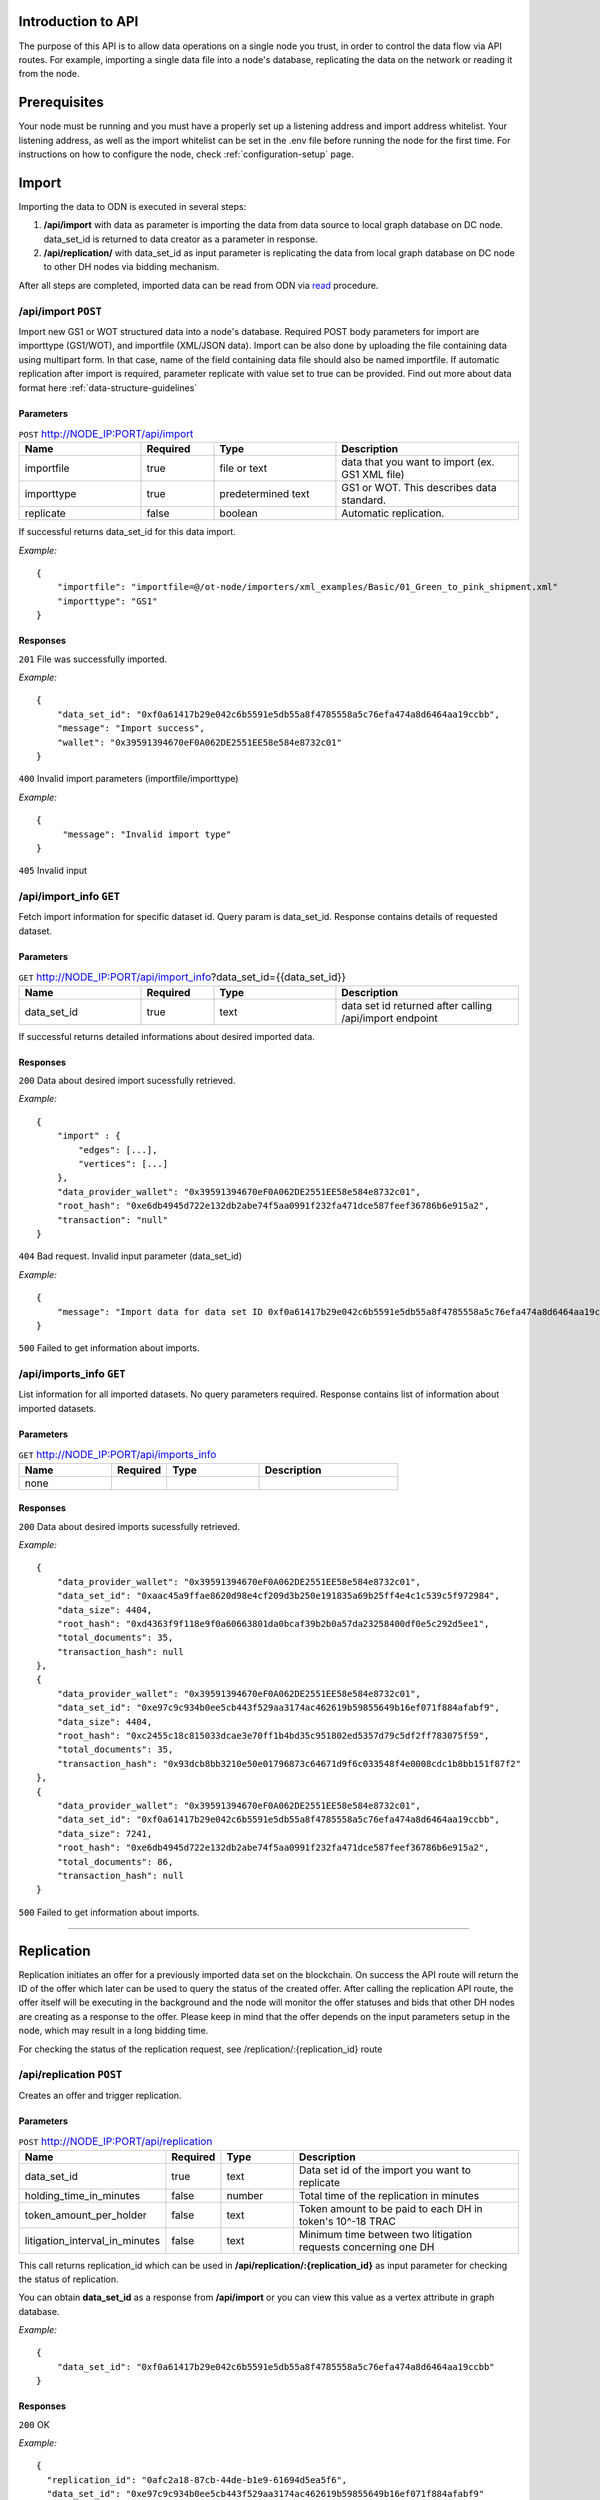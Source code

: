 ..  _introduction-to-api:


Introduction to API
========================

The purpose of this API is to allow data operations on a single node you trust, in order to control the data flow via API routes. For example, importing a single data file into a node's database, replicating the data on the network or reading it from the node.


Prerequisites
========================

Your node must be running and you must have a properly set up a listening address and import address whitelist.
Your listening address, as well as the import whitelist can be set in the .env file before running the node for the first time.
For instructions on how to configure the node, check :ref:`configuration-setup` page.

Import
============

Importing the data to ODN is executed in several steps:

1. **/api/import** with data as parameter is importing the data from data source to local graph database on DC node. data_set_id is returned to data creator as a parameter in response.
2. **/api/replication/** with data_set_id as input parameter is replicating the data from local graph database on DC node to other DH nodes via bidding mechanism.

After all steps are completed, imported data can be read from ODN via `read`_ procedure.

/api/import ``POST``
-------------------------

Import new GS1 or WOT structured data into a node's database.
Required POST body parameters for import are importtype (GS1/WOT), and importfile (XML/JSON data). 
Import can be also done by uploading the file containing data using multipart form. In that case, name of the field containing data file should also be named importfile. 
If automatic replication after import is required, parameter replicate with value set to true can be provided. 
Find out more about data format here :ref:`data-structure-guidelines`
 
 
Parameters
~~~~~~~~~~~~~~
 
.. csv-table:: ``POST`` http://NODE_IP:PORT/api/import
   :header: "Name", "Required", "Type", "Description"
   :widths: 20, 12, 20, 30

   "importfile", "true", "file or text", "data that you want to import (ex. GS1 XML file)"
   "importtype", "true", "predetermined text", "GS1 or WOT. This describes data standard."
   "replicate", "false", "boolean", "Automatic replication."

  
If successful returns data_set_id for this data import.

*Example:*

::

    {
        "importfile": "importfile=@/ot-node/importers/xml_examples/Basic/01_Green_to_pink_shipment.xml"
        "importtype": "GS1"
    }

Responses
~~~~~~~~~~~~~~

``201`` File was successfully imported.


*Example:*

::

    {
        "data_set_id": "0xf0a61417b29e042c6b5591e5db55a8f4785558a5c76efa474a8d6464aa19ccbb",
        "message": "Import success",
        "wallet": "0x39591394670eF0A062DE2551EE58e584e8732c01"
    }

``400`` Invalid import parameters (importfile/importtype)

*Example:*

::

    {
         "message": "Invalid import type"
    }

``405`` Invalid input

/api/import_info ``GET``
----------------------------

Fetch import information for specific dataset id. Query param is data_set_id. 
Response contains details of requested dataset.
 
 
Parameters
~~~~~~~~~~~~~~
 
.. csv-table:: ``GET`` http://NODE_IP:PORT/api/import_info?data_set_id={{data_set_id}}
   :header: "Name", "Required", "Type", "Description"
   :widths: 20, 12, 20, 30

   "data_set_id", "true", "text", "data set id returned after calling /api/import endpoint"
  
If successful returns detailed informations about desired imported data.


Responses
~~~~~~~~~~~~~~

``200`` Data about desired import sucessfully retrieved.


*Example:*

::

    {
    	"import" : {
            "edges": [...],
            "vertices": [...]    
        },
    	"data_provider_wallet": "0x39591394670eF0A062DE2551EE58e584e8732c01",
    	"root_hash": "0xe6db4945d722e132db2abe74f5aa0991f232fa471dce587feef36786b6e915a2",
    	"transaction": "null"
    }

``404`` Bad request. Invalid input parameter (data_set_id)

*Example:*

::

    {
    	"message": "Import data for data set ID 0xf0a61417b29e042c6b5591e5db55a8f4785558a5c76efa474a8d6464aa19ccbb does not exist"
    }

``500`` Failed to get information about imports.

/api/imports_info ``GET``
----------------------------

List information for all imported datasets. No query parameters required. Response contains list of information about imported datasets.

Parameters
~~~~~~~~~~~~~~
 
.. csv-table:: ``GET`` http://NODE_IP:PORT/api/imports_info
   :header: "Name", "Required", "Type", "Description"
   :widths: 20, 12, 20, 30

   "none", "", "", ""


Responses
~~~~~~~~~~~~~~

``200`` Data about desired imports sucessfully retrieved.


*Example:*

::

    {
        "data_provider_wallet": "0x39591394670eF0A062DE2551EE58e584e8732c01",
        "data_set_id": "0xaac45a9ffae8620d98e4cf209d3b250e191835a69b25ff4e4c1c539c5f972984",
        "data_size": 4404,
        "root_hash": "0xd4363f9f118e9f0a60663801da0bcaf39b2b0a57da23258400df0e5c292d5ee1",
        "total_documents": 35,
        "transaction_hash": null
    },
    {
        "data_provider_wallet": "0x39591394670eF0A062DE2551EE58e584e8732c01",
        "data_set_id": "0xe97c9c934b0ee5cb443f529aa3174ac462619b59855649b16ef071f884afabf9",
        "data_size": 4404,
        "root_hash": "0xc2455c18c815033dcae3e70ff1b4bd35c951802ed5357d79c5df2ff783075f59",
        "total_documents": 35,
        "transaction_hash": "0x93dcb8bb3210e50e01796873c64671d9f6c033548f4e0008cdc1b8bb151f87f2"
    },
    {
        "data_provider_wallet": "0x39591394670eF0A062DE2551EE58e584e8732c01",
        "data_set_id": "0xf0a61417b29e042c6b5591e5db55a8f4785558a5c76efa474a8d6464aa19ccbb",
        "data_size": 7241,
        "root_hash": "0xe6db4945d722e132db2abe74f5aa0991f232fa471dce587feef36786b6e915a2",
        "total_documents": 86,
        "transaction_hash": null
    }

``500`` Failed to get information about imports.

-------------------------------------------------------------------------------------------------------------------

Replication
============

Replication initiates an offer for a previously imported data set on the blockchain. On success the API route will return the ID of the offer which later can be used to query the status of the created offer. After calling the replication API route, the offer itself will be executing in the background and the node will monitor the offer statuses and bids that other DH nodes are creating as a response to the offer. Please keep in mind that the offer depends on the input parameters setup in the node, which may result in a long bidding time. 

For checking the status of the replication request, see /replication/:{replication_id} route

/api/replication ``POST``
-----------------------------

Creates an offer and trigger replication.

Parameters
~~~~~~~~~~~~~~
 
.. csv-table:: ``POST`` http://NODE_IP:PORT/api/replication
   :header: "Name", "Required", "Type", "Description"
   :widths: 20, 12, 20, 70

   "data_set_id", "true", "text", "Data set id of the import you want to replicate"
   "holding_time_in_minutes", "false", "number", "Total time of the replication in minutes"
   "token_amount_per_holder", "false", "text", "Token amount to be paid to each DH in token's 10^-18 TRAC"
   "litigation_interval_in_minutes", "false", "text", "Minimum time between two litigation requests concerning one DH"

   
   
This call returns replication_id which can be used in **/api/replication/:{replication_id}** as input parameter for checking the status of replication.

You can obtain **data_set_id** as a response from **/api/import** or you can view this value as a vertex attribute in graph database.

*Example:*

::

    {
        "data_set_id": "0xf0a61417b29e042c6b5591e5db55a8f4785558a5c76efa474a8d6464aa19ccbb"
    }

Responses
~~~~~~~~~~~~~~

``200`` OK

*Example:*

::

    {
      "replication_id": "0afc2a18-87cb-44de-b1e9-61694d5ea5f6",
      "data_set_id": "0xe97c9c934b0ee5cb443f529aa3174ac462619b59855649b16ef071f884afabf9" 
    }

``400`` Invalid parameters

``404`` This data set does not exist in the database


/api/replication/:{replication_id} ``GET``
--------------------------------------------

Gets the status of the replication with replication_id.

Parameters
~~~~~~~~~~~~~~
 
.. csv-table:: ``GET`` http://NODE_IP:PORT/api/replication/{replication_id}
   :header: "Name", "Required", "Type", "Description"
   :widths: 20, 12, 20, 30

   "replication_id", "true", "text", "replication ID for initiated import"
   
Returns one of the statuses for the replication: 

-  **STARTED**: Replication is initiated, offer has been written on the blockchain and started waiting for bids
-  **PREPARED**: Preparation for offer creation (depositing tokens) on the blockchain
-  **PUBLISHED**: Published to blockchain
-  **MINED**: Found a solution for DHs provided
-  **CHOOSING**: The offering time ended and proceeded with choosing bids
-  **FINALIZED**: The offer is finalized on the blockchain and bids choosen
-  **CANCELLED**: The previously created offer was canceled
-  **FAILED**: The offer has failed

Note: miner is not the same as miner in the context of blockchain. That's how we choose identities for finalizing the offer.

You can obtain **replication_id** as a response from call of **POST /api/replication**.

Responses
~~~~~~~~~~~~~~

``200`` OK

*Example:*

::

    {
        "message": "Offer has been successfully started. Waiting for DHs...",
        "offer_id": "0xf0309fce477cdceca04f372e58365725d460c3c7800a72aa37b20f1c6b7d5383",
        "status": "STARTED"
    }

``400`` Replication ID is not provided

``404`` Offer not found

-------------------------------------------------------------------------------------------------------------

Network Read
============

Reading the data from ODN can be performed on 2 ways:

- **Network read** is conducted over ODN in several steps. The node that is executing the call is medium that is conducting read procedure (not the actual data source). This type of read costs TRAC and ETH tokens. Data is acquired from the DH node that provides the bid that meets requirements by the node which requested the data. At the end of network read procedure, newly acquired data is permanently available in local node graph database. Network read has several steps that need to be executed:

1. api/query/network where query is sent across ODN to get data. This call returns QUERYID
2. from /api/query/QUERYID/responses call you can see what are the responses for the query in previous call.
3. /api/read/network with parameters from previous calls will return the data and execute all required token transfers.

- **Local read** from local graph database on the node. The node that is executing the call is the data source. This type of read does not cost any TRAC (or ETH) tokens. It is trusted read from the node that provides the data. That data can be different then data on ODN. Potential difference can be examined by litigation procedure. 


/api/query/network ``POST``
--------------------------------

Publishes a network query for a supply chain data set using simple specific DSL query. The API route will return the ID of the query which can be used for checking the status of the query. 
The actual quering of the network will last approximately about 1 min, in which period the node will gather the offers for the query responses (read operation) and store them in the internal database storage.

The query must be in JSON format:

::

    { 
        "query": 
            [ 
                {
                    "path": "<SOME_ID>", 
                    "value": "<SOME_VALUE>", 
                    "opcode": "<OPERATOR>" 
                }, ... 
            ] 
    } 
    
Supported operators are: 

-  EQ: when ID equals Value
-  IN: when ID is in Value

Refer to /query/network/{query_param} ``GET``

.. csv-table:: ``POST`` http://NODE_IP:PORT/api/query/network
   :header: "Name", "Required", "Type", "Description"
   :widths: 20, 12, 20, 30

   "query", "true", "DSL query", "DSL query for data on ODN"

*Example:*

::

    { 
        "query": 
            [ 
                {
                    "path": "identifiers.id", 
                    "value": "urn:epc:id:sgln:Building_1", 
                    "opcode": "EQ" 
                }, ... 
            ] 
    }

Responses
~~~~~~~~~~~~~~

``200`` Always, except on a internal server error or bad request. Body will contain message in JSON format containing at least ‘message’ attribute. If query was successful additional attribute ‘query_id’ will be present which will contain UUID of the query which can be used to check the result or status of the query.

*Example:*

::

    {
        "message": "Query sent successfully.",
        "query_id": "12e99b1e-ef25-4f51-9372-ec4186d1d1b6"
    }

``400`` Bad request

``500`` Internal error happened on server.


/api/query/{query_id}/responses ``GET``
------------------------------------------

Get currently received responses for given query. The response will be formatted in an array of JSON objects containing offer details (reply id, dataset id, price and size of dataset).

.. csv-table:: ``GET`` http://NODE_IP:PORT/api/query/{query_id}/responses
   :header: "Name", "Required", "Type", "Description"
   :widths: 20, 12, 20, 30

   "query_param", "true", "text", "UUID of network query"


Responses
~~~~~~~~~~~~~~

``200`` Always, except on a internal server error. Body will contain message in JSON format containing at least ‘message’ attribute. ‘message’ will contain the status of the query in format Query status $status.. If status is FINISHED body will contain another attribute ‘vertices’ containing all query result vertices.

``500`` Internal error happened on server.

-------------------------------------------------------------------------------------------------------------



/api/query/network/{query_param} ``GET``
------------------------------------------

Checks the status of the network query

The network query can have the following status:

-  **OPEN**:  the initial status of the query which means it has been published to the network
-  **FINISHED**:  the query has been completed, the required time has elapsed, and the offers must be reviewed via the route ...
-  **PROCESSING**:  the selected offer is currently being processed
-  **FAILED**:  in case of error and a failed query

.. csv-table:: ``GET`` http://NODE_IP:PORT/api/query/network/{query_param}
   :header: "Name", "Required", "Type", "Description"
   :widths: 20, 12, 20, 30

   "query_param", "true", "text", "UUID of network query"
   

Responses
~~~~~~~~~~~~~~

``200`` Always, except on a internal server error. Body will contain message in JSON format containing at least ‘status’ and ‘message’ attribute. ‘message’ will contain the status of the query in format Query status $status.. If status is FINISHED body will contain another attribute ‘vertices’ containing all query result vertices.

``500`` Internal error happened on server.

-------------------------------------------------------------------------------------------------------------


/api/read/network ``POST``
-------------------------------

Initiate network read for selected response. Parameters provided in the body are query id. dataset id and reply id structured in JSON format.

.. csv-table:: ``POST`` http://NODE_IP:PORT/api/read/network
   :header: "Name", "Required", "Type", "Description"
   :widths: 20, 12, 20, 30

   "query_id", "true", "text", "ID of the query"
   "reply_id", "true", "text", "ID of the reply"
   "data_set_id", "true", "text", "ID of the imported data set"
   
*Example:*

::

    {
	 "query_id": "76141d3e-378f-4a9a-8b43-d24f8982ef2e",
	 "reply_id": "fdb5e3ba-9fb0-4a86-910e-110e4b8abd5f",
	 "data_set_id": "0xe1f05500c1352309e009aaf77f589b4b62b895908da69d7c90ebc5d5c05cf372"
    }
    

Responses
~~~~~~~~~~~~~~

``200`` OK

``400`` Bad request

-----------------------------------------------------------------------------------------------------------------------

Local Read
============

/api/query/local ``POST``
---------------------------

Querying data from local database. Get list of identifiers of datasets containing vertices that match given query. 
Data location query is submitted in JSON form through POST body. Query represents list of objects containing query parameters path (name of queried field), value (value of queried field), opcode (operator representing relation of field value and queried value - EQ/IN).
Response contains list of dataset identifiers.

.. csv-table:: ``POST`` http://NODE_IP:PORT/api/query/local
   :header: "Name", "Required", "Type", "Description"
   :widths: 20, 12, 20, 30
   
   "query", "true", "text", "DSL query"
   
Returns data from local graph database for requested query. 
The query must be in JSON format:

::

    { 
        "query": 
            [ 
                {
                    "path": "<SOME_ID>", 
                    "value": "<SOME_VALUE>", 
                    "opcode": "<OPERATOR>" 
                }
            ] 
    } 
    
Supported operators are: 

-  EQ: when ID equals Value
-  IN: when ID is in Value

Responses
~~~~~~~~~~~~~~

``200`` Array of found vertices for given query

``204`` No vertices found

``500`` Internal error happened on server


/api/query/local/import:{data_set_id} ``GET``
------------------------------------------------

Get raw dataset data. Response contains dataset vertices and edges.


.. csv-table:: ``GET`` http://NODE_IP:PORT/api/query/local/import/{data_set_id}
   :header: "Name", "Required", "Type", "Description"
   :widths: 20, 12, 20, 30
   
   "data_set_id", "true", "text", "Import ID attribute"
   
*Example:*

::

    {
        "data_set_id": "0xf0a61417b29e042c6b5591e5db55a8f4785558a5c76efa474a8d6464aa19ccbb"
    }

Responses
~~~~~~~~~~~~~~

``200`` OK

*Example:*

::

    {
        "edges": [...],
        "vertices": [...]
    }

``400`` Bad request, param required

-------------------------------------------------------------------------------------------------------------

Local Search
=============

/api/trail ``GET``
-----------------------

Retrieves data on a supply chain product trail from the local database

.. csv-table:: ``GET`` http://NODE_IP:PORT/api/trail
   :header: "Name", "Required", "Type", "Description"
   :widths: 20, 12, 20, 30

   "queryObject", "true", "text", "Query in specific format ex. identifiers.uid=urn:epc:id:sgtin:Batch_1"

Responses
~~~~~~~~~~~~~~

``200`` Array of found vertices for given query

``204`` No vertices found

``500`` Internal error happened on server


/api/fingerprint ``GET``
---------------------------

Gets the fingerprint of a specific import from the blockchain

.. csv-table:: ``GET`` http://NODE_IP:PORT/api/fingerprint
   :header: "Name", "Required", "Type", "Description"
   :widths: 20, 12, 20, 30
   
   "data_set_id", "true", "text", "Value of the imported data set id"

data_set_id is received as an response of sucessful /api/import request (Data set import ID).

Responses
~~~~~~~~~~~~~~

``200`` Data fingerprint

``400`` Required parameters not provided

``500`` Internal error happened on server


Note: In case of a non existant data_set_id the returned value will be 0.

-------------------------------------------------------------------------------------------------------------

Profile Token Management
============================

/api/deposit ``POST``
-----------------------

Deposit tokens from wallet to a profile.

.. csv-table:: ``POST`` http://NODE_IP:PORT/api/deposit
   :header: "Name", "Required", "Type", "Description"
   :widths: 20, 12, 20, 30

   "query", "true", "JSON query", "Query object"

The query must be in JSON format:

::

    { 
        "trac_amount": 10
    }

Responses
~~~~~~~~~~~~~~

``200`` Successfully deposited 10 TRAC to profile

``400`` Bad request

Note: value of 10 used above is just an example, can be any available amount from wallet


/api/withdraw ``POST``
-----------------------

Withdraw tokens from profile to a wallet.

.. csv-table:: ``POST`` http://NODE_IP:PORT/api/withdraw
   :header: "Name", "Required", "Type", "Description"
   :widths: 20, 12, 20, 30

   "query", "true", "JSON query", "Query object"

The query must be in JSON format:

::

    { 
        "trac_amount": 10
    }

Responses
~~~~~~~~~~~~~~

``200`` Successfully withdrawn 10 TRAC to wallet your_wallet_id

``400`` Bad request

Note: value of 10 used above is just an example, can be any available amount from profile

-------------------------------------------------------------------------------------------------------------

Consensus check
============================

/api/consensus/{sender_id} ``GET``
------------------------------------

Returns list of OwnershipTransfer type events of the given data sender from database. If the event is connected with another event of the same type from different sender, response contains events from both sides.

.. csv-table:: ``POST`` http://NODE_IP:PORT/api/consensus/{sender_id}
   :header: "Name", "Required", "Type", "Description"
   :widths: 20, 12, 20, 30

   "sender_id", "true", "text", "Identifier of sender, for example urn:ot:object:actor:id:Company_Pink"


Responses
~~~~~~~~~~~~~~

``200`` OK

*Example:*

::

    {
        "events": [
        {   
            "side1": {...}
        },
        {
            "side1": {...}
        },
        {
            "side1": {...},
            "side2": {...}
        }
        ]
    }

``400`` Bad request


-------------------------------------------------------------------------------------------------------------

.. _read: http://docs.origintrail.io/en/latest/introduction-to-api.html#read
